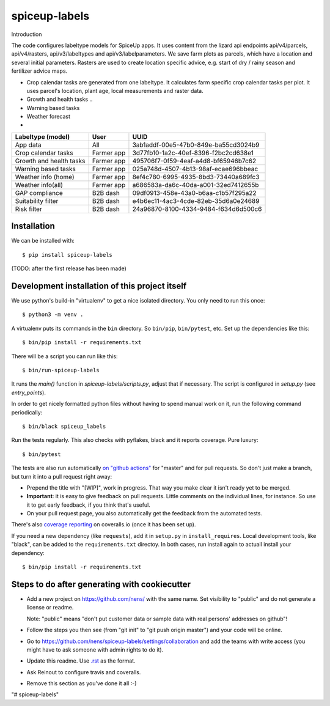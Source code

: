 spiceup-labels
==========================================

Introduction

The code configures labeltype models for SpiceUp apps.
It uses content from the lizard api endpoints api/v4/parcels, api/v4/rasters, api/v3/labeltypes and api/v3/labelparameters.
We save farm plots as parcels, which have a location and several initial parameters.
Rasters are used to create location specific advice, e.g. start of dry / rainy season and fertilizer advice maps.

- Crop calendar tasks are generated from one labeltype. It calculates farm specific crop calendar tasks per plot. It uses parcel's location, plant age, local measurements and raster data.
- Growth and health tasks ..
- Warning based tasks
- Weather forecast

-

+-------------------------+------------+--------------------------------------+
| Labeltype (model)       | User       | UUID                                 |
+=========================+============+======================================+
| App data                | All        | 3ab1addf-00e5-47b0-849e-ba55cd3024b9 |
+-------------------------+------------+--------------------------------------+
| Crop calendar tasks     | Farmer app | 3d77fb10-1a2c-40ef-8396-f2bc2cd638e1 |
+-------------------------+------------+--------------------------------------+
| Growth and health tasks | Farmer app | 495706f7-0f59-4eaf-a4d8-bf65946b7c62 |
+-------------------------+------------+--------------------------------------+
| Warning based tasks     | Farmer app | 025a748d-4507-4b13-98af-ecae696bbeac |
+-------------------------+------------+--------------------------------------+
| Weather info (home)     | Farmer app | 8ef4c780-6995-4935-8bd3-73440a689fc3 |
+-------------------------+------------+--------------------------------------+
| Weather info(all)       | Farmer app | a686583a-da6c-40da-a001-32ed7412655b |
+-------------------------+------------+--------------------------------------+
| GAP compliance          | B2B dash   | 09df0913-458e-43a0-b6aa-c1b57f295a22 |
+-------------------------+------------+--------------------------------------+
| Suitability filter      | B2B dash   | e4b6ec11-4ac3-4cde-82eb-35d6a0e24689 |
+-------------------------+------------+--------------------------------------+
| Risk filter             | B2B dash   | 24a96870-8100-4334-9484-f634d6d500c6 |
+-------------------------+------------+--------------------------------------+


Installation
------------

We can be installed with::

  $ pip install spiceup-labels

(TODO: after the first release has been made)


Development installation of this project itself
-----------------------------------------------

We use python's build-in "virtualenv" to get a nice isolated directory. You
only need to run this once::

  $ python3 -m venv .

A virtualenv puts its commands in the ``bin`` directory. So ``bin/pip``,
``bin/pytest``, etc. Set up the dependencies like this::

  $ bin/pip install -r requirements.txt

There will be a script you can run like this::

  $ bin/run-spiceup-labels

It runs the `main()` function in `spiceup-labels/scripts.py`,
adjust that if necessary. The script is configured in `setup.py` (see
`entry_points`).

In order to get nicely formatted python files without having to spend manual
work on it, run the following command periodically::

  $ bin/black spiceup_labels

Run the tests regularly. This also checks with pyflakes, black and it reports
coverage. Pure luxury::

  $ bin/pytest

The tests are also run automatically `on "github actions"
<https://githug.com/nens/spiceup-labels/actions>`_ for
"master" and for pull requests. So don't just make a branch, but turn it into
a pull request right away:

- Prepend the title with "[WIP]", work in progress. That way you make clear it
  isn't ready yet to be merged.

- **Important**: it is easy to give feedback on pull requests. Little comments
  on the individual lines, for instance. So use it to get early feedback, if
  you think that's useful.

- On your pull request page, you also automatically get the feedback from the
  automated tests.

There's also
`coverage reporting <https://coveralls.io/github/nens/spiceup-labels>`_
on coveralls.io (once it has been set up).

If you need a new dependency (like ``requests``), add it in ``setup.py`` in
``install_requires``. Local development tools, like "black", can be added to the
``requirements.txt`` directoy. In both cases, run install again to actuall
install your dependency::

  $ bin/pip install -r requirements.txt


Steps to do after generating with cookiecutter
----------------------------------------------

- Add a new project on https://github.com/nens/ with the same name. Set
  visibility to "public" and do not generate a license or readme.

  Note: "public" means "don't put customer data or sample data with real
  persons' addresses on github"!

- Follow the steps you then see (from "git init" to "git push origin master")
  and your code will be online.

- Go to
  https://github.com/nens/spiceup-labels/settings/collaboration
  and add the teams with write access (you might have to ask someone with
  admin rights to do it).

- Update this readme. Use `.rst
  <http://www.sphinx-doc.org/en/stable/rest.html>`_ as the format.

- Ask Reinout to configure travis and coveralls.

- Remove this section as you've done it all :-)
"# spiceup-labels" 
